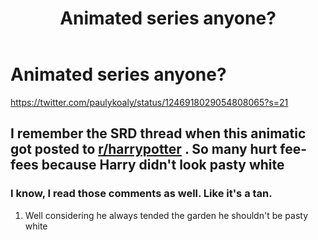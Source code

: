 #+TITLE: Animated series anyone?

* Animated series anyone?
:PROPERTIES:
:Author: Rodentsz
:Score: 0
:DateUnix: 1592595518.0
:DateShort: 2020-Jun-20
:FlairText: Discussion
:END:
[[https://twitter.com/paulykoaly/status/1246918029054808065?s=21]]


** I remember the SRD thread when this animatic got posted to [[/r/harrypotter][r/harrypotter]] . So many hurt fee-fees because Harry didn't look pasty white
:PROPERTIES:
:Author: Bleepbloopbotz2
:Score: 1
:DateUnix: 1592595867.0
:DateShort: 2020-Jun-20
:END:

*** I know, I read those comments as well. Like it's a tan.
:PROPERTIES:
:Author: Rodentsz
:Score: 0
:DateUnix: 1592595984.0
:DateShort: 2020-Jun-20
:END:

**** Well considering he always tended the garden he shouldn't be pasty white
:PROPERTIES:
:Author: reddog44mag
:Score: 1
:DateUnix: 1592597622.0
:DateShort: 2020-Jun-20
:END:
